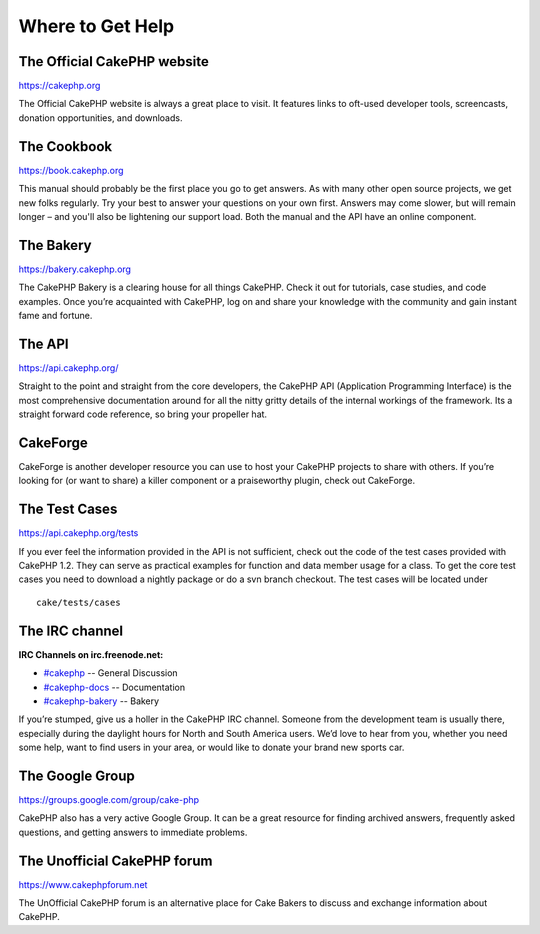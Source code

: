 Where to Get Help
#################

The Official CakePHP website
============================

`https://cakephp.org <https://cakephp.org>`_

The Official CakePHP website is always a great place to visit. It
features links to oft-used developer tools, screencasts, donation
opportunities, and downloads.

The Cookbook
============

`https://book.cakephp.org </>`_

This manual should probably be the first place you go to get answers. As
with many other open source projects, we get new folks regularly. Try
your best to answer your questions on your own first. Answers may come
slower, but will remain longer – and you'll also be lightening our
support load. Both the manual and the API have an online component.

The Bakery
==========

`https://bakery.cakephp.org <https://bakery.cakephp.org>`_

The CakePHP Bakery is a clearing house for all things CakePHP. Check it
out for tutorials, case studies, and code examples. Once you’re
acquainted with CakePHP, log on and share your knowledge with the
community and gain instant fame and fortune.

The API
=======

`https://api.cakephp.org/ <https://api.cakephp.org/>`_

Straight to the point and straight from the core developers, the CakePHP
API (Application Programming Interface) is the most comprehensive
documentation around for all the nitty gritty details of the internal
workings of the framework. Its a straight forward code reference, so
bring your propeller hat.

CakeForge
=========

CakeForge is another developer resource you can use to host your CakePHP
projects to share with others. If you’re looking for (or want to share)
a killer component or a praiseworthy plugin, check out CakeForge.

The Test Cases
==============

`https://api.cakephp.org/tests <https://api.cakephp.org/tests>`_

If you ever feel the information provided in the API is not sufficient,
check out the code of the test cases provided with CakePHP 1.2. They can
serve as practical examples for function and data member usage for a
class. To get the core test cases you need to download a nightly package
or do a svn branch checkout. The test cases will be located under

::

    cake/tests/cases

The IRC channel
===============

**IRC Channels on irc.freenode.net:**

-  `#cakephp <irc://irc.freenode.net/cakephp>`_ -- General Discussion
-  `#cakephp-docs <irc://irc.freenode.net/cakephp-docs>`_ --
   Documentation
-  `#cakephp-bakery <irc://irc.freenode.net/cakephp-bakery>`_ -- Bakery

If you’re stumped, give us a holler in the CakePHP IRC channel. Someone
from the development team is usually there, especially during the
daylight hours for North and South America users. We’d love to hear from
you, whether you need some help, want to find users in your area, or
would like to donate your brand new sports car.

The Google Group
================

`https://groups.google.com/group/cake-php <https://groups.google.com/group/cake-php>`_

CakePHP also has a very active Google Group. It can be a great resource
for finding archived answers, frequently asked questions, and getting
answers to immediate problems.

The Unofficial CakePHP forum
============================

`https://www.cakephpforum.net <https://www.cakephpforum.net>`_

The UnOfficial CakePHP forum is an alternative place for Cake Bakers to
discuss and exchange information about CakePHP.
